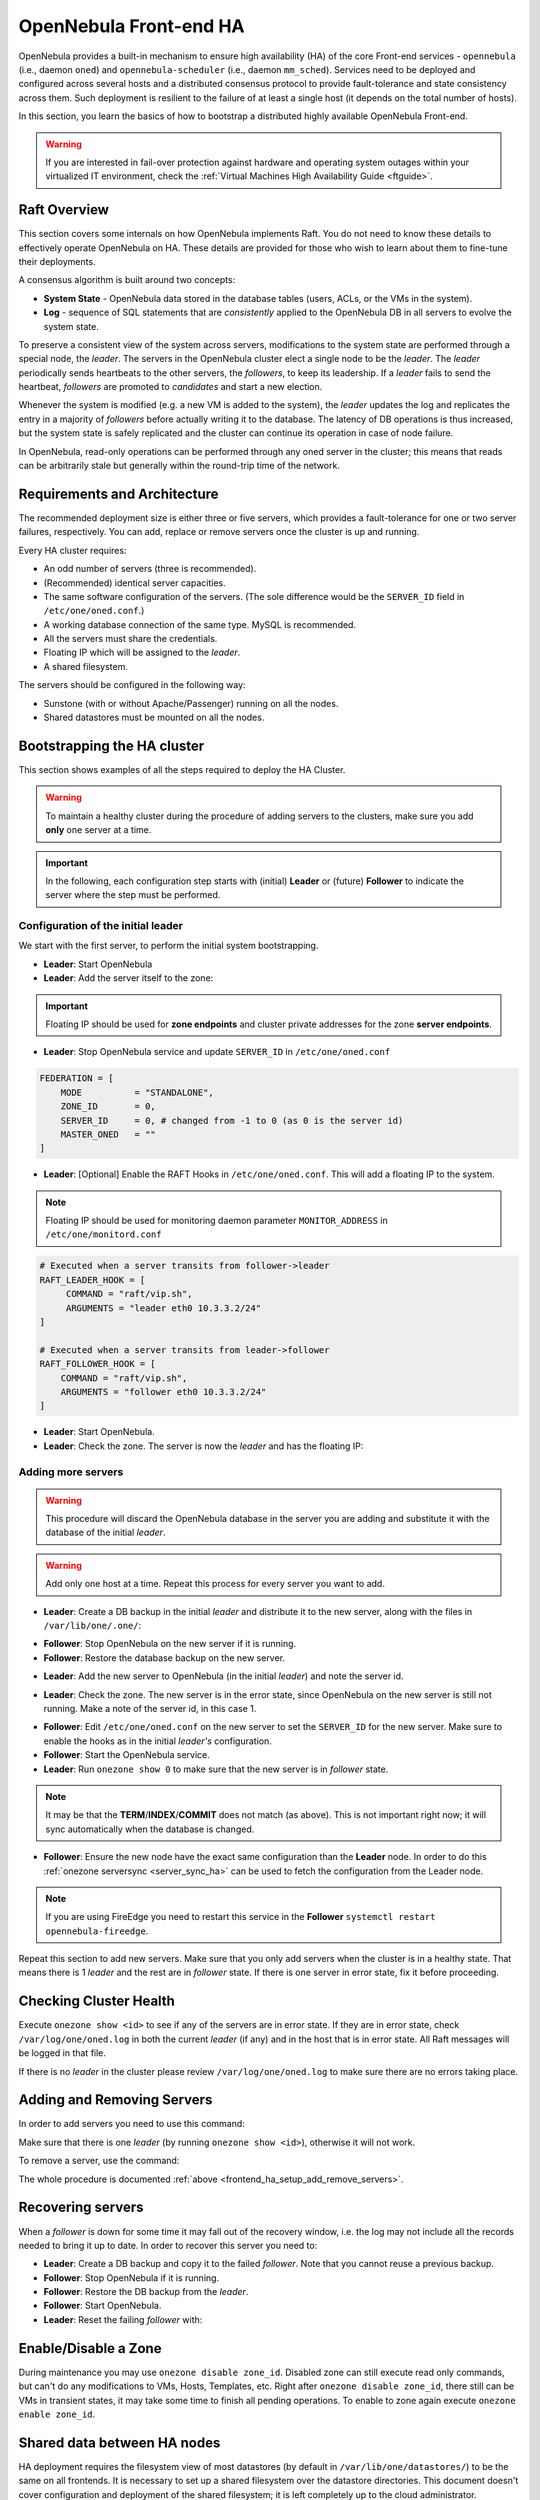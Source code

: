 .. _frontend_ha_setup:
.. _oneha:

================================================================================
OpenNebula Front-end HA
================================================================================

OpenNebula provides a built-in mechanism to ensure high availability (HA) of the core Front-end services - ``opennebula`` (i.e., daemon ``oned``) and ``opennebula-scheduler`` (i.e., daemon ``mm_sched``). Services need to be deployed and configured across several hosts and a distributed consensus protocol to provide fault-tolerance and state consistency across them. Such deployment is resilient to the failure of at least a single host (it depends on the total number of hosts).

In this section, you learn the basics of how to bootstrap a distributed highly available OpenNebula Front-end.

.. warning:: If you are interested in fail-over protection against hardware and operating system outages within your virtualized IT environment, check the :ref:`Virtual Machines High Availability Guide <ftguide>`.

Raft Overview
================================================================================

This section covers some internals on how OpenNebula implements Raft. You do not need to know these details to effectively operate OpenNebula on HA. These details are provided for those who wish to learn about them to fine-tune their deployments.

A consensus algorithm is built around two concepts:

- **System State** - OpenNebula data stored in the database tables (users, ACLs, or the VMs in the system).

- **Log** - sequence of SQL statements that are *consistently* applied to the OpenNebula DB in all servers to evolve the system state.

To preserve a consistent view of the system across servers, modifications to the system state are performed through a special node, the *leader*. The servers in the OpenNebula cluster elect a single node to be the *leader*. The *leader* periodically sends heartbeats to the other servers, the *followers*, to keep its leadership. If a *leader* fails to send the heartbeat, *followers* are promoted to *candidates* and start a new election.

Whenever the system is modified (e.g. a new VM is added to the system), the *leader* updates the log and replicates the entry in a majority of *followers* before actually writing it to the database. The latency of DB operations is thus increased, but the system state is safely replicated and the cluster can continue its operation in case of node failure.

In OpenNebula, read-only operations can be performed through any oned server in the cluster; this means that reads can be arbitrarily stale but generally within the round-trip time of the network.

Requirements and Architecture
================================================================================

The recommended deployment size is either three or five servers, which provides a fault-tolerance for one or two server failures, respectively. You can add, replace or remove servers once the cluster is up and running.

Every HA cluster requires:

* An odd number of servers (three is recommended).
* (Recommended) identical server capacities.
* The same software configuration of the servers. (The sole difference would be the ``SERVER_ID`` field in ``/etc/one/oned.conf``.)
* A working database connection of the same type. MySQL is recommended.
* All the servers must share the credentials.
* Floating IP which will be assigned to the *leader*.
* A shared filesystem.

The servers should be configured in the following way:

* Sunstone (with or without Apache/Passenger) running on all the nodes.
* Shared datastores must be mounted on all the nodes.

Bootstrapping the HA cluster
================================================================================

This section shows examples of all the steps required to deploy the HA Cluster.

.. warning::

  To maintain a healthy cluster during the procedure of adding servers to the clusters, make sure you add **only** one server at a time.

.. important:: In the following, each configuration step starts with (initial) **Leader** or (future) **Follower** to indicate the server where the step must be performed.

Configuration of the initial leader
--------------------------------------------------------------------------------

We start with the first server, to perform the initial system bootstrapping.

* **Leader**: Start OpenNebula
* **Leader**: Add the server itself to the zone:

.. prompt:: bash $ auto

  $ onezone list
  C    ID NAME                      ENDPOINT
  *     0 OpenNebula                http://localhost:2633/RPC2

  # We are working on Zone 0

  $ onezone server-add 0 --name server-0 --rpc http://192.168.150.1:2633/RPC2

  # It's now available in the zone:

  $ onezone show 0
  ZONE 0 INFORMATION
  ID                : 0
  NAME              : OpenNebula
  STATE             : ENABLED


  ZONE SERVERS
  ID NAME            ENDPOINT
   0 server-0        http://192.168.150.1:2633/RPC2

  HA & FEDERATION SYNC STATUS
  ID NAME            STATE      TERM       INDEX      COMMIT     VOTE  FED_INDEX
   0 server-0        solo       0          -1         0          -1    -1

  ZONE TEMPLATE
  ENDPOINT="http://localhost:2633/RPC2"

.. important::

  Floating IP should be used for **zone endpoints** and cluster private
  addresses for the zone **server endpoints**.

* **Leader**: Stop OpenNebula service and update ``SERVER_ID`` in ``/etc/one/oned.conf``

.. code-block:: bash

  FEDERATION = [
      MODE          = "STANDALONE",
      ZONE_ID       = 0,
      SERVER_ID     = 0, # changed from -1 to 0 (as 0 is the server id)
      MASTER_ONED   = ""
  ]


* **Leader**: [Optional] Enable the RAFT Hooks in ``/etc/one/oned.conf``. This will add a floating IP to the system.

.. note::

    Floating IP should be used for monitoring daemon parameter ``MONITOR_ADDRESS`` in ``/etc/one/monitord.conf``

.. code-block:: bash

  # Executed when a server transits from follower->leader
  RAFT_LEADER_HOOK = [
       COMMAND = "raft/vip.sh",
       ARGUMENTS = "leader eth0 10.3.3.2/24"
  ]

  # Executed when a server transits from leader->follower
  RAFT_FOLLOWER_HOOK = [
      COMMAND = "raft/vip.sh",
      ARGUMENTS = "follower eth0 10.3.3.2/24"
  ]

* **Leader**: Start OpenNebula.
* **Leader**: Check the zone. The server is now the *leader* and has the floating IP:

.. prompt:: bash $ auto

  $ onezone show 0
  ZONE 0 INFORMATION
  ID                : 0
  NAME              : OpenNebula
  STATE             : ENABLED


  ZONE SERVERS
  ID NAME            ENDPOINT
   0 server-0        http://192.168.150.1:2633/RPC2

  HA & FEDERATION SYNC STATUS
  ID NAME            STATE      TERM       INDEX      COMMIT     VOTE  FED_INDEX
   0 server-0        leader     1          3          3          -1    -1

  ZONE TEMPLATE
  ENDPOINT="http://localhost:2633/RPC2"
  $ ip -o a sh eth0|grep 10.3.3.2/24
  2: eth0    inet 10.3.3.2/24 scope global secondary eth0\       valid_lft forever preferred_lft forever

.. _frontend_ha_setup_add_remove_servers:

Adding more servers
--------------------------------------------------------------------------------

.. warning::

  This procedure will discard the OpenNebula database in the server you are adding and substitute it with the database of the initial *leader*.

.. warning::

  Add only one host at a time. Repeat this process for every server you want to add.

* **Leader**: Create a DB backup in the initial *leader* and distribute it to the new server, along with the files in ``/var/lib/one/.one/``:

.. prompt:: bash $ auto

  $ onedb backup -u oneadmin -p oneadmin -d opennebula
  MySQL dump stored in /var/lib/one/mysql_localhost_opennebula_2017-6-1_11:52:47.sql
  Use 'onedb restore' or restore the DB using the mysql command:
  mysql -u user -h server -P port db_name < backup_file

  # Copy it to the other servers
  $ scp /var/lib/one/mysql_localhost_opennebula_2017-6-1_11:52:47.sql <ip>:/tmp

  # Copy the .one directory (make sure you preseve the owner: oneadmin)
  $ ssh <ip> rm -rf /var/lib/one/.one
  $ scp -r /var/lib/one/.one/ <ip>:/var/lib/one/

* **Follower**: Stop OpenNebula on the new server if it is running.
* **Follower**: Restore the database backup on the new server.

.. prompt:: bash $ auto

  $ onedb restore -f -u oneadmin -p oneadmin -d opennebula /tmp/mysql_localhost_opennebula_2017-6-1_11:52:47.sql
  MySQL DB opennebula at localhost restored.

* **Leader**: Add the new server to OpenNebula (in the initial *leader*) and note the server id.

.. prompt:: bash $ auto

  $ onezone server-add 0 --name server-1 --rpc http://192.168.150.2:2633/RPC2

* **Leader**: Check the zone. The new server is in the error state, since OpenNebula on the new server is still not running. Make a note of the server id, in this case 1.

.. prompt:: bash $ auto

  $ onezone show 0
  ZONE 0 INFORMATION
  ID                : 0
  NAME              : OpenNebula
  STATE             : ENABLED


  ZONE SERVERS
  ID NAME            ENDPOINT
   0 server-0        http://192.168.150.1:2633/RPC2
   1 server-1        http://192.168.150.2:2633/RPC2

  HA & FEDERATION SYNC STATUS
  ID NAME            STATE      TERM       INDEX      COMMIT     VOTE  FED_INDEX
   0 server-0        leader     1          19         19         -1    -1
   1 server-1        error      -          -          -          -

  ZONE TEMPLATE
  ENDPOINT="http://localhost:2633/RPC2"

* **Follower**: Edit ``/etc/one/oned.conf`` on the new server to set the ``SERVER_ID`` for the new server. Make sure to enable the hooks as in the initial *leader's* configuration.
* **Follower**: Start the OpenNebula service.
* **Leader**: Run ``onezone show 0`` to make sure that the new server is in *follower* state.

.. prompt:: bash $ auto

  $ onezone show 0
  ZONE 0 INFORMATION
  ID                : 0
  NAME              : OpenNebula
  STATE             : ENABLED


  ZONE SERVERS
  ID NAME            ENDPOINT
   0 server-0        http://192.168.150.1:2633/RPC2
   1 server-1        http://192.168.150.2:2633/RPC2

  HA & FEDERATION SYNC STATUS
  ID NAME            STATE      TERM       INDEX      COMMIT     VOTE  FED_INDEX
   0 server-0        leader     1          21         19         -1    -1
   1 server-1        follower   1          16         16         -1    -1

  ZONE TEMPLATE
  ENDPOINT="http://localhost:2633/RPC2"

.. note::

  It may be that the **TERM**/**INDEX**/**COMMIT** does not match (as above). This is not important right now; it will sync automatically when the database is changed.

* **Follower**: Ensure the new node have the exact same configuration than the **Leader** node. In order to do this :ref:`onezone serversync <server_sync_ha>` can be used to fetch the configuration from the Leader node.

.. note:: If you are using FireEdge you need to restart this service in the **Follower** ``systemctl restart opennebula-fireedge``.

Repeat this section to add new servers. Make sure that you only add servers when the cluster is in a healthy state. That means there is 1 *leader* and the rest are in *follower* state. If there is one server in error state, fix it before proceeding.

Checking Cluster Health
=======================

Execute ``onezone show <id>`` to see if any of the servers are in error state. If they are in error state, check ``/var/log/one/oned.log`` in both the current *leader* (if any) and in the host that is in error state. All Raft messages will be logged in that file.

If there is no *leader* in the cluster please review ``/var/log/one/oned.log`` to make sure there are no errors taking place.

Adding and Removing Servers
===========================

In order to add servers you need to use this command:

.. prompt:: bash $ auto

  $ onezone server-add
  Command server-add requires one parameter to run
  ## USAGE
  server-add <zoneid>
          Add an OpenNebula server to this zone.
          valid options: server_name, server_rpc

  ## OPTIONS
       -n, --name                Zone server name
       -r, --rpc                 Zone server RPC endpoint
       -v, --verbose             Verbose mode
       -h, --help                Show this message
       -V, --version             Show version and copyright information
       --user name               User name used to connect to OpenNebula
       --password password       Password to authenticate with OpenNebula
       --endpoint endpoint       URL of OpenNebula xmlrpc frontend

Make sure that there is one *leader* (by running ``onezone show <id>``), otherwise it will not work.

To remove a server, use the command:

.. prompt:: bash $ auto

  $ onezone server-del
  Command server-del requires 2 parameters to run.
  ## USAGE
  server-del <zoneid> <serverid>
          Delete an OpenNebula server from this zone.

  ## OPTIONS
       -v, --verbose             Verbose mode
       -h, --help                Show this message
       -V, --version             Show version and copyright information
       --user name               User name used to connect to OpenNebula
       --password password       Password to authenticate with OpenNebula
       --endpoint endpoint       URL of OpenNebula xmlrpc frontend

The whole procedure is documented :ref:`above <frontend_ha_setup_add_remove_servers>`.

.. _frontend_ha_recover_servers:

Recovering servers
================================================================================

When a *follower* is down for some time it may fall out of the recovery window, i.e. the log may not include all the records needed to bring it up to date. In order to recover this server you need to:

* **Leader**: Create a DB backup and copy it to the failed *follower*. Note that you cannot reuse a previous backup.
* **Follower**: Stop OpenNebula if it is running.
* **Follower**: Restore the DB backup from the *leader*.
* **Follower**: Start OpenNebula.
* **Leader**: Reset the failing *follower* with:

.. prompt:: bash $ auto

  $ onezone server-reset <zone_id> <server_id_of_failed_follower>

.. _frontend_ha_zone:

Enable/Disable a Zone
================================================================================

During maintenance you may use ``onezone disable zone_id``. Disabled zone can still execute read only commands, but can't do any modifications to VMs, Hosts, Templates, etc. Right after ``onezone disable zone_id``, there still can be VMs in transient states, it may take some time to finish all pending operations. To enable to zone again execute ``onezone enable zone_id``.

.. _frontend_ha_shared:

Shared data between HA nodes
================================================================================

HA deployment requires the filesystem view of most datastores (by default in ``/var/lib/one/datastores/``) to be the same on all frontends. It is necessary to set up a shared filesystem over the datastore directories. This document doesn't cover configuration and deployment of the shared filesystem; it is left completely up to the cloud administrator.

OpenNebula stores virtual machine logs inside ``/var/log/one/`` as files named ``${VMID}.log``. It is not recommended to share the whole log directory between the Front-ends as there are also other OpenNebula logs which would be randomly overwritten. It is up to the cloud administrator to periodically back-up the virtual machine logs on the cluster *leader*, and in case of fail-over to restore from the backup of a new *leader* (e.g. as part of the raft hook). You can use the ``USE_VMS_LOCATION`` option in ``oned.conf`` to generate the log files in ``/var/lib/one/vms/${VMID}/vm.log``, this could simplify the synchronization process across servers.

Optionally, if you are planning to use the FireEdge OneProvision GUI, in order to have all provision logs available in all HA nodes (hence, available on leader change), all nodes need to share the same ``/var/lib/one/fireedge`` folder.


Sunstone and FireEdge
================================================================================

There are several types of Sunstone deployments in an HA environment. The basic one is Sunstone running on each OpenNebula Front-end node configured with the local OpenNebula. Only one server, the *leader* with floating IP, is used by the clients.

It is possible to configure a load balancer (e.g. HAProxy, Pound, Apache, or Nginx) over the Front-ends to spread the load (read operations) among the nodes. In this case, the **Memcached** and shared ``/var/tmp/`` may be required. Please see :ref:`Configuring Sunstone for Large Deployments <suns_advance>`.

To easily scale out beyond the total number of core OpenNebula daemons, Sunstone can be running on separate machines. They should talk to the cluster floating IP (see ``:one_xmlprc:`` in ``sunstone-server.conf``) and may also require **Memcached** and shared ``/var/tmp/`` between Sunstone and Front-end nodes. Please check :ref:`Configuring Sunstone for Large Deployments <suns_advance>`.

FireEdge and Sunstone need to share the same ``/var/lib/one/.one/fireedge_key``. This is covered by the above procedure. Additionally, to have all provision logs available in all HA nodes (hence, available on leader change), all nodes need to share the same ``/var/lib/one/fireedge`` folder.

Raft Configuration Attributes
================================================================================

The Raft algorithm can be tuned by several parameters in the configuration file ``/etc/one/oned.conf``. The following options are available:

+-----------------------------------------------------------------------------------------------------------------------------------------------------+
| Raft: Algorithm Attributes                                                                                                                          |
+============================+========================================================================================================================+
| ``LIMIT_PURGE``            | Number of DB log records that will be deleted on each purge.                                                           |
+----------------------------+------------------------------------------------------------------------------------------------------------------------+
| ``LOG_RETENTION``          | Number of DB log records kept, it determines the synchronization window across servers and extra storage space needed. |
+----------------------------+------------------------------------------------------------------------------------------------------------------------+
| ``LOG_PURGE_TIMEOUT``      | How often applied records are purged according the log retention value. (in seconds).                                  |
+----------------------------+------------------------------------------------------------------------------------------------------------------------+
| ``ELECTION_TIMEOUT_MS``    | Timeout to start an election process if no heartbeat or log is received from the *leader*.                             |
+----------------------------+------------------------------------------------------------------------------------------------------------------------+
| ``BROADCAST_TIMEOUT_MS``   | How often heartbeats are sent to  *followers*.                                                                         |
+----------------------------+------------------------------------------------------------------------------------------------------------------------+
| ``XMLRPC_TIMEOUT_MS``      | To timeout raft-related API calls. To set an infinite timeout set this value to 0.                                     |
+----------------------------+------------------------------------------------------------------------------------------------------------------------+

.. warning::

  Any change in these parameters can lead to unexpected behavior during the fail-over and result in whole-cluster malfunction. After any configuration change, always check the crash scenarios for the correct behavior.

Compatibility with the earlier HA
=================================

In OpenNebula <= 5.2, HA was configured using a classic active-passive approach, using Pacemaker and Corosync. While this still works for OpenNebula > 5.2, it is not the recommended way to set up a cluster. However, it is fine if you want to continue using that HA method if you're coming from earlier versions.

This is documented here: `Front-end HA Setup <http://docs.opennebula.io/5.2/advanced_components/ha/frontend_ha_setup.html>`_.

.. _server_sync_ha:

Synchronize configuration files across servers
================================================================================

You can use the command ``onezone serversync``. This command is designed to help administrators to sync OpenNebula's configurations across High Availability (HA) nodes and fix lagging nodes in HA environments. It will first check for inconsistencies between local and remote configuration files inside ``/etc/one/`` directory. In case these exist, the local version will be replaced by the remote version and only the affected service will be restarted. Whole configuration files will be replaced with the sole exception of ``/etc/one/oned.conf``. In this case, the local ``FEDERATION`` configuration will be maintained, but the rest of the content will be overwritten. A backup will be made inside ``/etc/one/`` before replacing any file.

.. warning:: Only use this option between HA nodes, never across federated nodes

This is the list of files that will be checked and replaced:

Individual files:

- ``/etc/one/az_driver.conf``
- ``/etc/one/az_driver.default``
- ``/etc/one/ec2_driver.conf``
- ``/etc/one/ec2_driver.default``
- ``/etc/one/econe.conf``
- ``/etc/one/monitord.conf``
- ``/etc/one/oneflow-server.conf``
- ``/etc/one/onegate-server.conf``
- ``/etc/one/sched.conf``
- ``/etc/one/sunstone-logos.yaml``
- ``/etc/one/sunstone-server.conf``
- ``/etc/one/vcenter_driver.default``

Folders:

- ``/etc/one/sunstone-views``
- ``/etc/one/auth``
- ``/etc/one/ec2query_templates``
- ``/etc/one/hm``
- ``/etc/one/sunstone-views``
- ``/etc/one/vmm_exec``

.. note:: Any file inside previous folders that doesn't exist on the remote server (like backups) will **not** be removed.

Usage
-----

.. important:: The command has to be executed under a privileged user ``root`` (as it modifies the configuration files) and requires passwordless SSH access to the remote OpenNebula Front-end and to remote users ``root`` or ``oneadmin``.

.. prompt:: bash # auto

    # onezone serversync <remote_opennebula_server> [--db]

where ``<remote_opennebula_server>`` needs to be replaced by a hostname/IP of the the OpenNebula server that will be used to fetch configuration files from. If ``--db`` option is used, the local database will be synced with the one located on remote server.
